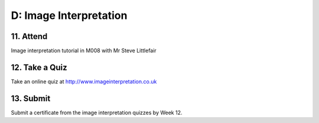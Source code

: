 D: Image Interpretation
=============================================

11. Attend
-----------------
Image interpretation tutorial in M008 with Mr Steve Littlefair


12. Take a Quiz
-----------------
Take an online quiz at `<http://www.imageinterpretation.co.uk>`_


13. Submit
-----------------
Submit a certificate from the image interpretation quizzes by Week 12.